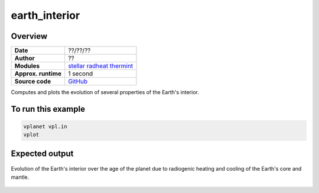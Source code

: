 earth_interior
==============

Overview
--------

===================   ============
**Date**              ??/??/??
**Author**            ??
**Modules**           `stellar <../src/stellar.html>`_
                      `radheat <../src/radheat.html>`_
                      `thermint <../src/thermint.html>`_
**Approx. runtime**   1 second
**Source code**       `GitHub <https://github.com/VirtualPlanetaryLaboratory/vplanet-private/tree/master/examples/earth_interior>`_
===================   ============

Computes and plots the evolution of several properties of the Earth's interior.

To run this example
-------------------

.. code-block:: bash

    vplanet vpl.in
    vplot

Expected output
---------------

.. figure:: https://raw.githubusercontent.com/VirtualPlanetaryLaboratory/vplanet/images/examples/earth_interior.png
   :width: 600px
   :align: center

   Evolution of the Earth's interior over the age of the planet due to radiogenic heating and
   cooling of the Earth's core and mantle.
